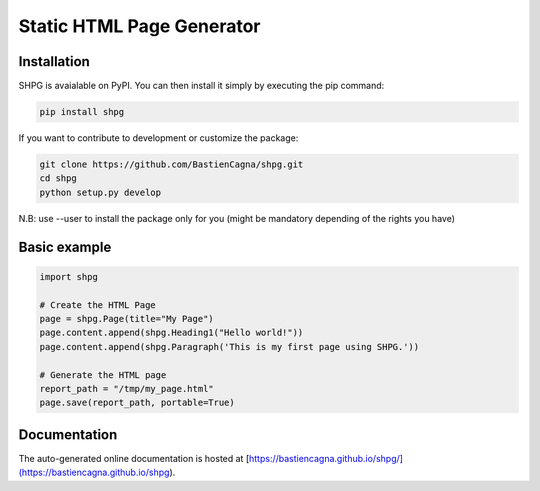 ~~~~~~~~~~~~~~~~~~~~~~~~~~~
Static HTML Page Generator
~~~~~~~~~~~~~~~~~~~~~~~~~~~


.. image:: https://github.com/BastienCagna/shpg/actions/workflows/python-package.yml/badge.svg
   :target: https://github.com/BastienCagna/shpg/actions
   :alt: Github Actions Build Status


Installation
-------------

SHPG is avaialable on PyPI. You can then install it simply by executing the pip command:

.. code-block:: shell

    pip install shpg

If you want to contribute to development or customize the package:

.. code-block:: shell

    git clone https://github.com/BastienCagna/shpg.git
    cd shpg
    python setup.py develop
    
N.B: use --user to install the package only for you (might be mandatory depending of the rights you have)

Basic example
-------------


.. code-block:: python

    import shpg

    # Create the HTML Page
    page = shpg.Page(title="My Page")
    page.content.append(shpg.Heading1("Hello world!"))
    page.content.append(shpg.Paragraph('This is my first page using SHPG.'))

    # Generate the HTML page
    report_path = "/tmp/my_page.html"
    page.save(report_path, portable=True)


.. image:: doc/index/basic_page.png
  :width: 500
  :alt: Basic rendering


Documentation
-------------
The auto-generated online documentation is hosted at [https://bastiencagna.github.io/shpg/](https://bastiencagna.github.io/shpg).
